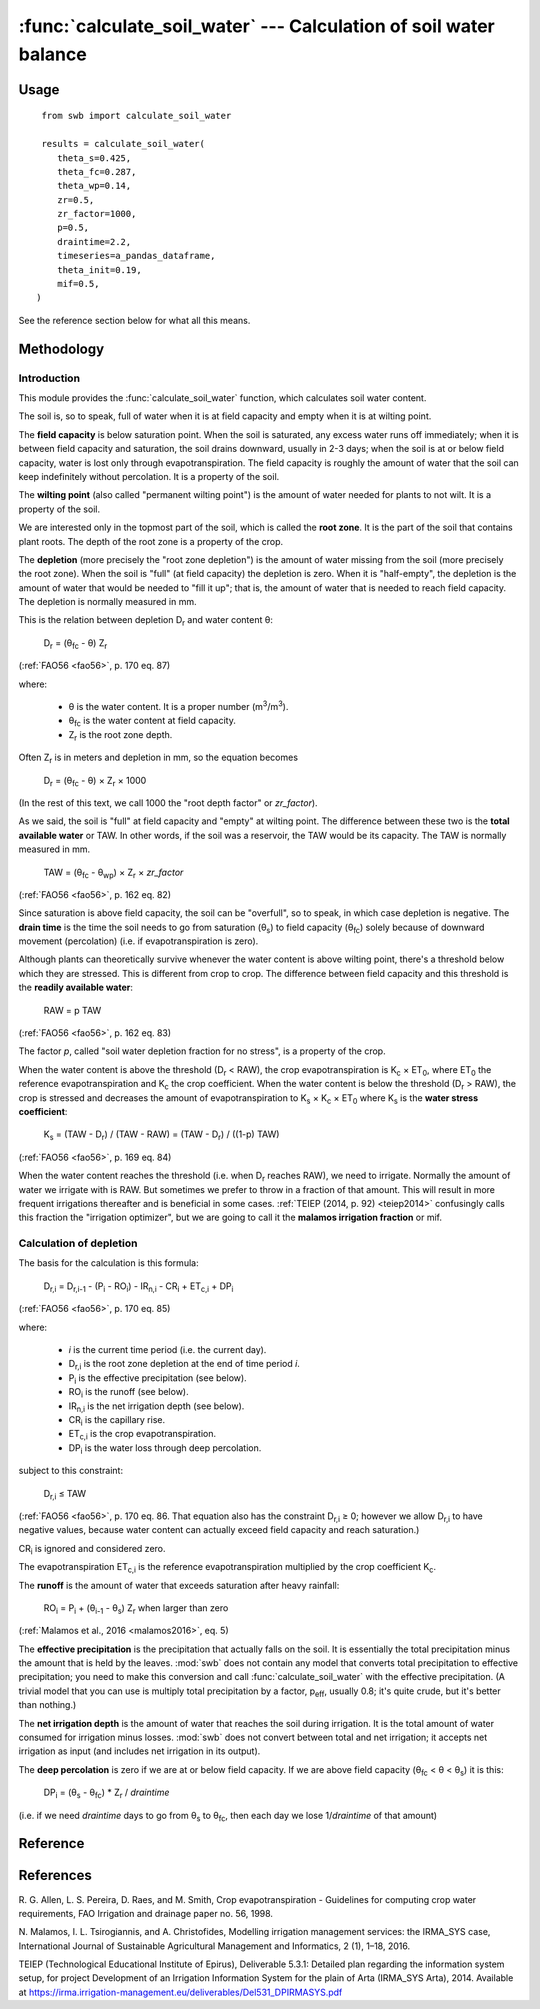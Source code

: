 ==================================================================
:func:`calculate_soil_water` --- Calculation of soil water balance
==================================================================

.. |CR_i| replace:: CR\ :sub:`i`
.. |D_r| replace:: D\ :sub:`r`
.. |D_r1| replace:: D\ :sub:`r,1`
.. |D_ri| replace:: D\ :sub:`r,i`
.. |D_ri-1| replace:: D\ :sub:`r,i-1`
.. |DP_i| replace:: DP\ :sub:`i`
.. |ET_0| replace:: ET\ :sub:`0`
.. |ET_ci| replace:: ET\ :sub:`c,i`
.. |IR_ni| replace:: IR\ :sub:`n,i`
.. |K_s| replace:: K\ :sub:`s`
.. |K_c| replace:: K\ :sub:`c`
.. |m3| replace:: m\ :sup:`3`
.. |P_i| replace:: P\ :sub:`i`
.. |RO_i| replace:: RO\ :sub:`i`
.. |Z_r| replace:: Z\ :sub:`r`
.. |θ_fc| replace:: θ\ :sub:`fc`
.. |θ_wp| replace:: θ\ :sub:`wp`
.. |θ_s| replace:: θ\ :sub:`s`
.. |θ_i-1| replace:: θ\ :sub:`i-1`
.. |p_eff| replace:: p\ :sub:`eff`


Usage
=====

::

    from swb import calculate_soil_water

    results = calculate_soil_water(
       theta_s=0.425,
       theta_fc=0.287,
       theta_wp=0.14,
       zr=0.5,
       zr_factor=1000,
       p=0.5,
       draintime=2.2,
       timeseries=a_pandas_dataframe,
       theta_init=0.19,
       mif=0.5,
   )

See the reference section below for what all this means.

Methodology
===========

Introduction
------------

This module provides the :func:`calculate_soil_water` function, which
calculates soil water content.

The soil is, so to speak, full of water when it is at field capacity and
empty when it is at wilting point.

The **field capacity** is below saturation point.  When the soil is
saturated, any excess water runs off immediately; when it is between
field capacity and saturation, the soil drains downward, usually in 2-3
days; when the soil is at or below field capacity, water is lost only
through evapotranspiration.  The field capacity is roughly the amount of
water that the soil can keep indefinitely without percolation.  It is a
property of the soil.

The **wilting point** (also called "permanent wilting point") is the
amount of water needed for plants to not wilt. It is a property of the
soil.

We are interested only in the topmost part of the soil, which is called
the **root zone**. It is the part of the soil that contains plant roots.
The depth of the root zone is a property of the crop.

The **depletion** (more precisely the "root zone depletion") is the
amount of water missing from the soil (more precisely the root zone).
When the soil is "full" (at field capacity) the depletion is zero. When
it is "half-empty", the depletion is the amount of water that would be
needed to "fill it up"; that is, the amount of water that is needed to
reach field capacity. The depletion is normally measured in mm.

This is the relation between depletion |D_r| and water content θ:
 
   |D_r| = (|θ_fc| - θ) |Z_r|

(:ref:`FAO56 <fao56>`, p. 170 eq. 87)

where:

 * θ is the water content. It is a proper number (|m3|/|m3|).
 * |θ_fc| is the water content at field capacity.
 * |Z_r| is the root zone depth.

Often |Z_r| is in meters and depletion in mm, so the equation becomes

   |D_r| = (|θ_fc| - θ) × |Z_r| × 1000

(In the rest of this text, we call 1000 the "root depth factor" or
`zr_factor`).

As we said, the soil is "full" at field capacity and "empty" at wilting
point.  The difference between these two is the **total available
water** or TAW. In other words, if the soil was a reservoir, the TAW
would be its capacity. The TAW is normally measured in mm.

   TAW = (|θ_fc| - |θ_wp|) × |Z_r| × `zr_factor`

(:ref:`FAO56 <fao56>`, p. 162 eq. 82)

Since saturation is above field capacity, the soil can be "overfull", so
to speak, in which case depletion is negative. The **drain time** is the
time the soil needs to go from saturation (|θ_s|) to field capacity
(|θ_fc|) solely because of downward movement (percolation) (i.e. if
evapotranspiration is zero).

Although plants can theoretically survive whenever the water content is
above wilting point, there's a threshold below which they are stressed.
This is different from crop to crop. The difference between field
capacity and this threshold is the **readily available water**:

   RAW = p TAW

(:ref:`FAO56 <fao56>`, p. 162 eq. 83)

The factor *p*, called "soil water depletion fraction for no stress", is
a property of the crop.

When the water content is above the threshold (|D_r| < RAW), the crop
evapotranspiration is |K_c| × |ET_0|, where |ET_0| the reference
evapotranspiration and |K_c| the crop coefficient. When the water
content is below the threshold (|D_r| > RAW), the crop is stressed and
decreases the amount of evapotranspiration to |K_s| × |K_c| × |ET_0|
where |K_s| is the **water stress coefficient**:

   |K_s| = (TAW - |D_r|) / (TAW - RAW) = (TAW - |D_r|) / ((1-p) TAW)

(:ref:`FAO56 <fao56>`, p. 169 eq. 84)

When the water content reaches the threshold (i.e. when |D_r| reaches
RAW), we need to irrigate. Normally the amount of water we irrigate with
is RAW. But sometimes we prefer to throw in a fraction of that amount.
This will result in more frequent irrigations thereafter and is
beneficial in some cases. :ref:`TEIEP (2014, p. 92) <teiep2014>`
confusingly calls this fraction the "irrigation optimizer", but we are
going to call it the **malamos irrigation fraction** or mif.

Calculation of depletion
------------------------
   
The basis for the calculation is this formula:

    |D_ri| = |D_ri-1| - (|P_i| - |RO_i|) - |IR_ni| - |CR_i| + |ET_ci| + |DP_i|

(:ref:`FAO56 <fao56>`, p. 170 eq. 85)

where:

 * *i* is the current time period (i.e. the current day).
 * |D_ri| is the root zone depletion at the end of time period *i*.
 * |P_i| is the effective precipitation (see below).
 * |RO_i| is the runoff (see below).
 * |IR_ni| is the net irrigation depth (see below).
 * |CR_i| is the capillary rise.
 * |ET_ci| is the crop evapotranspiration.
 * |DP_i| is the water loss through deep percolation.

subject to this constraint:

    |D_ri| ≤ TAW

(:ref:`FAO56 <fao56>`, p. 170 eq. 86. That equation also has the
constraint |D_ri| ≥ 0; however we allow |D_ri| to have negative values,
because water content can actually exceed field capacity and reach
saturation.)

|CR_i| is ignored and considered zero.

The evapotranspiration |ET_ci| is the reference evapotranspiration
multiplied by the crop coefficient |K_c|.

The **runoff** is the amount of water that exceeds saturation after
heavy rainfall:

  |RO_i| = |P_i| + (|θ_i-1| - |θ_s|) |Z_r| when larger than zero

(:ref:`Malamos et al., 2016 <malamos2016>`, eq. 5)

The **effective precipitation** is the precipitation that actually falls
on the soil. It is essentially the total precipitation minus the amount
that is held by the leaves.  :mod:`swb` does not contain any model
that converts total precipitation to effective precipitation; you need
to make this conversion and call :func:`calculate_soil_water` with the
effective precipitation. (A trivial model that you can use is multiply
total precipitation by a factor, |p_eff|, usually 0.8; it's quite crude,
but it's better than nothing.)

The **net irrigation depth** is the amount of water that
reaches the soil during irrigation. It is the total amount of water
consumed for irrigation minus losses. :mod:`swb` does not convert
between total and net irrigation; it accepts net irrigation as input
(and includes net irrigation in its output).

The **deep percolation** is zero if we are at or below field capacity.
If we are above field capacity (|θ_fc| < θ < |θ_s|) it is this:

   |DP_i| = (|θ_s| - |θ_fc|) * |Z_r| / `draintime`

(i.e. if we need `draintime` days to go from |θ_s| to |θ_fc|, then each
day we lose 1/`draintime` of that amount)


Reference
=========

.. function:: calculate_soil_water(**kwargs)

   Calculates soil water balance. Example::

       results = calculate_soil_water(
           theta_s=0.425,
           theta_fc=0.287,
           theta_wp=0.14,
           zr=0.5,
           zr_factor=1000,
           p=0.5,
           draintime=2.2,
           timeseries=a_pandas_dataframe,
           theta_init=0.19,
           mif=0.5,
       )
       
   :param float theta_s: Water content at saturation.
   :param float theta_fc: Water content at field capacity.
   :param float theta_wp: Water content at wilting point.
   :param float zr: The root depth.
   :param float zr_factor:
      If the root depth is in a different unit than the water depth variables
      (such as evapotranspiration, precipitation, irrigation and depletion)
      :attr:`zr_factor` is used to convert it.  If the root depth is in metres
      and the water depth variables are in mm, specify ``zr_factor=1000``.

   :param float p: The soil water depletion fraction for no stress.

   :param float draintime:
      The time, in days, needed for the soil to drain from saturation to
      field capacity.

   :param dataframe timeseries:
      A pandas dataframe indexed by date, containing two or three
      columns with input time series. The dataframe and its time series
      must be continuous and have no missing values. The columns are
      "crop_evapotranspiration", "effective_precipitation" and
      "actual_net_irrigation". All time series should be in mm; more
      precisely, in the same unit as the resulting depletion.

      The "crop_evapotranspiration" is the potential crop
      evapotranspiration (that is, the reference evapotranspiration
      multiplied by the crop coefficient |K_c|).

      The "actual_net_irrigation" is the applied net irrigation (that
      is, the total applied irrigation multiplied by the irrigation
      efficiency).

      If in a day it is known that we irrigated but not how much,
      "applied_net_irrigation" may simply be the boolean ``True`` for
      that day. In this case, it is assumed that we irrigated with the
      recommended amount that was calculated by the model.

   :param float theta_init:
      The initial water content (that is, the water content at the first date
      of the time series).

   :param float mif: The Malamos irrigation fraction.

   :rtype: dict

   :return:
      A dictionary with the results. It contains the following
      items:

      :raw: The readily available water.
      :taw: The total available water.
      :timeseries:
         The original dataframe with additional columns added, namely
         ``dr`` for depletion, ``theta`` for soil moisture, ``ks`` for
         the water stress coefficient, and
         ``recommended_net_irrigation`` for the calculated recommended
         net irrigation.  The original dataframe is changed in place (so
         the caller doesn't really need it returned), but the original
         columns and index are untouched.

References
==========

.. _fao56:

R. G. Allen, L. S. Pereira, D. Raes, and M. Smith, Crop evapotranspiration -
Guidelines for computing crop water requirements, FAO Irrigation and drainage
paper no. 56, 1998.

.. _malamos2016:

N. Malamos, I. L. Tsirogiannis, and A. Christofides, Modelling
irrigation management services: the IRMA_SYS case, International
Journal of Sustainable Agricultural Management and Informatics, 2
(1), 1–18, 2016.

.. _teiep2014:

TEIEP (Technological Educational Institute of Epirus), Deliverable
5.3.1: Detailed plan regarding the information system setup, for project
Development of an Irrigation Information System for the plain of Arta
(IRMA_SYS Arta), 2014. Available at
https://irma.irrigation-management.eu/deliverables/Del531_DPIRMASYS.pdf
